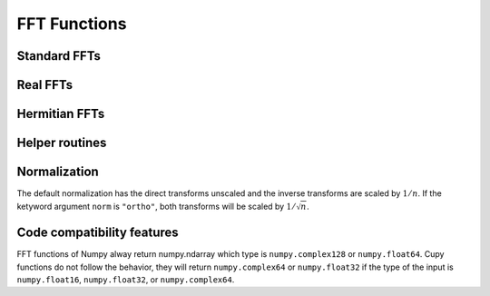 FFT Functions
=============


Standard FFTs
-------------

.. autosummary::
   :toctree: generated/
   :nosignatures:

   cupy.fft.fft
   cupy.fft.ifft
   cupy.fft.fft2
   cupy.fft.ifft2
   cupy.fft.fftn
   cupy.fft.ifftn


Real FFTs
---------

.. autosummary::
   :toctree: generated/
   :nosignatures:

   cupy.fft.rfft
   cupy.fft.irfft
   cupy.fft.rfft2
   cupy.fft.irfft2
   cupy.fft.rfftn
   cupy.fft.irfftn


Hermitian FFTs
--------------

.. autosummary::
   :toctree: generated/
   :nosignatures:

   cupy.fft.hfft
   cupy.fft.ihfft


Helper routines
---------------

.. autosummary::
   :toctree: generated/
   :nosignatures:

   cupy.fft.fftfreq
   cupy.fft.rfftfreq
   cupy.fft.fftshift
   cupy.fft.ifftshift


Normalization
-------------
The default normalization has the direct transforms unscaled and the inverse transforms are scaled by :math:`1/n`.
If the ketyword argument ``norm`` is ``"ortho"``, both transforms will be scaled by :math:`1/\sqrt{n}`.


Code compatibility features
---------------------------
FFT functions of Numpy alway return numpy.ndarray which type is ``numpy.complex128`` or ``numpy.float64``.
Cupy functions do not follow the behavior, they will return ``numpy.complex64`` or ``numpy.float32`` if the type of the input is ``numpy.float16``, ``numpy.float32``, or ``numpy.complex64``.
